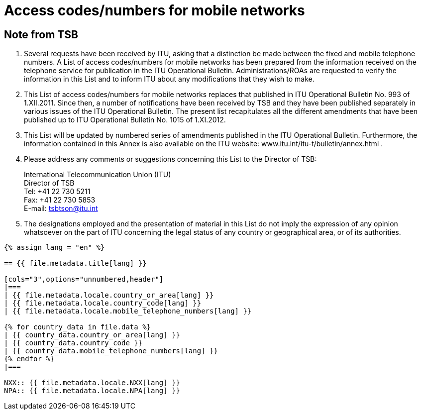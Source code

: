 = Access codes/numbers for mobile networks
:bureau: T
:docnumber: 1015
:series: According to ITU-T Recommendation E.164 (11/2010)
:status: published
:doctype: service-publication
:annex-id: No. 1015
:language: en
:mn-document-class: itu
:mn-output-extensions: xml,html,pdf,doc,rxl
:local-cache-only:


[preface]
== Note from TSB

. Several requests have been received by ITU, asking that a distinction be made between
the fixed and mobile telephone numbers. A List of access codes/numbers for mobile networks has
been prepared from the information received on the telephone service for publication in the ITU
Operational Bulletin. Administrations/ROAs are requested to verify the information in this List and
to inform ITU about any modifications that they wish to make.

. This List of access codes/numbers for mobile networks replaces that published in ITU
Operational Bulletin No. 993 of 1.XII.2011. Since then, a number of notifications have been
received by TSB and they have been published separately in various issues of the ITU Operational
Bulletin. The present list recapitulates all the different amendments that have been published up to
ITU Operational Bulletin No. 1015 of 1.XI.2012.

. This List will be updated by numbered series of amendments published in the ITU
Operational Bulletin. Furthermore, the information contained in this Annex is also available on the
ITU website: www.itu.int/itu-t/bulletin/annex.html .

. Please address any comments or suggestions concerning this List to the Director of TSB:
+
--
[align=left]
International Telecommunication Union (ITU) +
Director of TSB +
Tel: +41 22 730 5211 +
Fax: +41 22 730 5853 +
E-mail: mailto:tsbtson@itu.int[]
--

. The designations employed and the presentation of material in this List do not imply the
expression of any opinion whatsoever on the part of ITU concerning the legal status of any country
or geographical area, or of its authorities.


[yaml2text,T-SP-E.164B-2012.yaml,file]
----
{% assign lang = "en" %}

== {{ file.metadata.title[lang] }}

[cols="3",options="unnumbered,header"]
|===
| {{ file.metadata.locale.country_or_area[lang] }}
| {{ file.metadata.locale.country_code[lang] }}
| {{ file.metadata.locale.mobile_telephone_numbers[lang] }}

{% for country_data in file.data %}
| {{ country_data.country_or_area[lang] }}
| {{ country_data.country_code }}
| {{ country_data.mobile_telephone_numbers[lang] }}
{% endfor %}
|===

NXX:: {{ file.metadata.locale.NXX[lang] }}
NPA:: {{ file.metadata.locale.NPA[lang] }}
----
